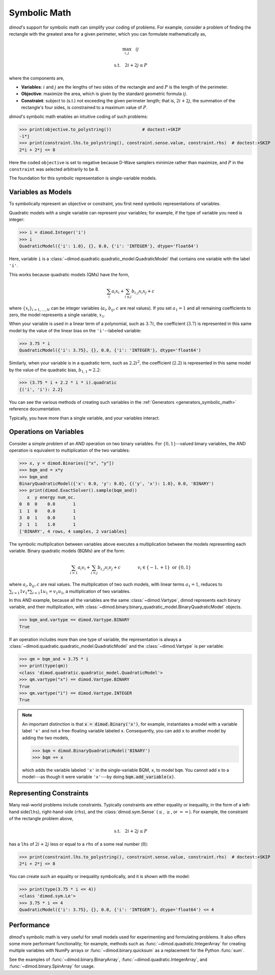 .. _intro_symbolic_math:

=============
Symbolic Math
=============

*dimod*'s support for symbolic math can simplify your coding of problems. For
example, consider a problem of finding the rectangle with the greatest area for
a given perimeter, which you can formulate mathematically as,

.. math::

  \max_{i,j} \quad ij

  \textrm{s.t.} \quad 2i+2j \le P

where the components are,

* **Variables**: :math:`i` and :math:`j` are the lengths of two sides of the
  rectangle and and :math:`P` is the length of the perimeter.
* **Objective**: maximize the area, which is given by the standard geometric
  formula :math:`ij`.
* **Constraint**: subject to (s.t.) not exceeding the given perimeter length;
  that is, :math:`2i+2j`, the summation of the rectangle's four sides, is
  constrained to a maximum value of :math:`P`.

*dimod*'s symbolic math enables an intuitive coding of such problems:

>>> print(objective.to_polystring())            # doctest:+SKIP
-i*j
>>> print(constraint.lhs.to_polystring(), constraint.sense.value, constraint.rhs)  # doctest:+SKIP
2*i + 2*j <= 8

Here the coded ``objective`` is set to negative because D-Wave samplers minimize
rather than maximize, and :math:`P` in the ``constraint`` was selected arbitrarily
to be 8.

The foundation for this symbolic representation is single-variable models.

Variables as Models
===================

To symbolically represent an objective or constraint, you first need symbolic
representations of variables.

Quadratic models with a single variable can represent your variables; for example,
if the type of variable you need is integer:

>>> i = dimod.Integer('i')
>>> i
QuadraticModel({'i': 1.0}, {}, 0.0, {'i': 'INTEGER'}, dtype='float64')

Here, variable ``i`` is a :class:`~dimod.quadratic.quadratic_model.QuadraticModel`
that contains one variable with the label ``'i'``.

This works because quadratic models (QMs) have the form,

.. math::

    \sum_i a_i x_i + \sum_{i \le j} b_{i, j} x_i x_j + c

where :math:`\{ x_i\}_{i=1, \dots, N}` can be integer variables
(:math:`a_{i}, b_{ij}, c` are real values). If you set :math:`a_1=1` and all
remaining coefficients to zero, the model represents a single variable,
:math:`x_1`.

When your variable is used in a linear term of a polynomial, such as :math:`3.7i`,
the coefficient (:math:`3.7`) is represented in this same model by the value of
the linear bias on the ``'i'``--labeled variable:

>>> 3.75 * i
QuadraticModel({'i': 3.75}, {}, 0.0, {'i': 'INTEGER'}, dtype='float64')

Similarly, when your variable is in a quadratic term, such as :math:`2.2i^2`, the
coefficient (:math:`2.2`) is represented in this same model by the value of
the quadratic bias, :math:`b_{1, 1} = 2.2`:

>>> (3.75 * i + 2.2 * i * i).quadratic
{('i', 'i'): 2.2}

You can see the various methods of creating such variables in the
:ref:`Generators <generators_symbolic_math>` reference documentation.

Typically, you have more than a single variable, and your variables interact.

Operations on Variables
=======================

Consider a simple problem of an AND operation on two binary variables. For
:math:`\{0, 1\}`--valued binary variables, the AND operation is equivalent to
multiplication of the two variables:

>>> x, y = dimod.Binaries(["x", "y"])
>>> bqm_and = x*y
>>> bqm_and
BinaryQuadraticModel({'x': 0.0, 'y': 0.0}, {('y', 'x'): 1.0}, 0.0, 'BINARY')
>>> print(dimod.ExactSolver().sample(bqm_and))
   x  y energy num_oc.
0  0  0    0.0       1
1  1  0    0.0       1
3  0  1    0.0       1
2  1  1    1.0       1
['BINARY', 4 rows, 4 samples, 2 variables]

The symbolic multiplication between variables above executes a multiplication
between the models representing each variable. Binary quadratic models (BQMs) are
of the form:

  .. math::

      \sum_{i=1} a_i v_i
      + \sum_{i<j} b_{i,j} v_i v_j
      + c
      \qquad\qquad v_i \in\{-1,+1\} \text{  or } \{0,1\}

where :math:`a_{i}, b_{ij}, c` are real values. The multiplication of two such
models, with linear terms :math:`a_1 = 1`, reduces to
:math:`\sum_{i=1} 1 v_1 * \sum_{i=1} 1 u_1 = v_1 u_1`, a multiplication of two
variables.

In this AND example, because all the variables are the same :class:`~dimod.Vartype`,
dimod represents each binary variable, and their multiplication, with
:class:`~dimod.binary.binary_quadratic_model.BinaryQuadraticModel` objects.

>>> bqm_and.vartype == dimod.Vartype.BINARY
True

If an operation includes more than one type of variable, the representation is
always a :class:`~dimod.quadratic.quadratic_model.QuadraticModel` and the
:class:`~dimod.Vartype` is per variable:

>>> qm = bqm_and + 3.75 * i
>>> print(type(qm))
<class 'dimod.quadratic.quadratic_model.QuadraticModel'>
>>> qm.vartype("x") == dimod.Vartype.BINARY
True
>>> qm.vartype("i") == dimod.Vartype.INTEGER
True

.. note::

  An important distinction is that :code:`x = dimod.Binary('x')`, for example,
  instantiates a model with a variable label ``'x'`` and not a free-floating variable
  labeled ``x``. Consequently, you can add ``x`` to another model by adding the two
  models,

  >>> bqm = dimod.BinaryQuadraticModel('BINARY')
  >>> bqm += x

  which adds the variable labeled ``'x'`` in the single-variable BQM, ``x``, to
  model ``bqm``. You cannot add ``x`` to a model---as though it were variable
  ``'x'``---by doing :code:`bqm.add_variable(x)`.

Representing Constraints
========================

Many real-world problems include constraints. Typically constraints are either
equality or inequality, in the form of a left-hand side(``lhs``), right-hand-side
(``rhs``), and the :class:`dimod.sym.Sense` (:math:`\le`, :math:`\ge`, or
:math:`==`). For example, the constraint of the rectangle problem above,

.. math::

  \textrm{s.t.} \quad 2i+2j \le P

has a ``lhs`` of :math:`2i+2j` less or equal to a ``rhs`` of a some real number
(:math:`8`):

>>> print(constraint.lhs.to_polystring(), constraint.sense.value, constraint.rhs)  # doctest:+SKIP
2*i + 2*j <= 8

You can create such an equality or inequality symbolically, and it is shown
with the model:

>>> print(type(3.75 * i <= 4))
<class 'dimod.sym.Le'>
>>> 3.75 * i <= 4
QuadraticModel({'i': 3.75}, {}, 0.0, {'i': 'INTEGER'}, dtype='float64') <= 4

Performance
===========

*dimod*'s symbolic math is very useful for small models used for experimenting
and formulating problems. It also offers some more performant functionality; for
example, methods such as :func:`~dimod.quadratic.IntegerArray` for creating multiple
variables with NumPy arrays or :func:`~dimod.binary.quicksum` as a replacement
for the Python :func:`sum`.

See the examples of :func:`~dimod.binary.BinaryArray`, :func:`~dimod.quadratic.IntegerArray`,
and :func:`~dimod.binary.SpinArray` for usage.
